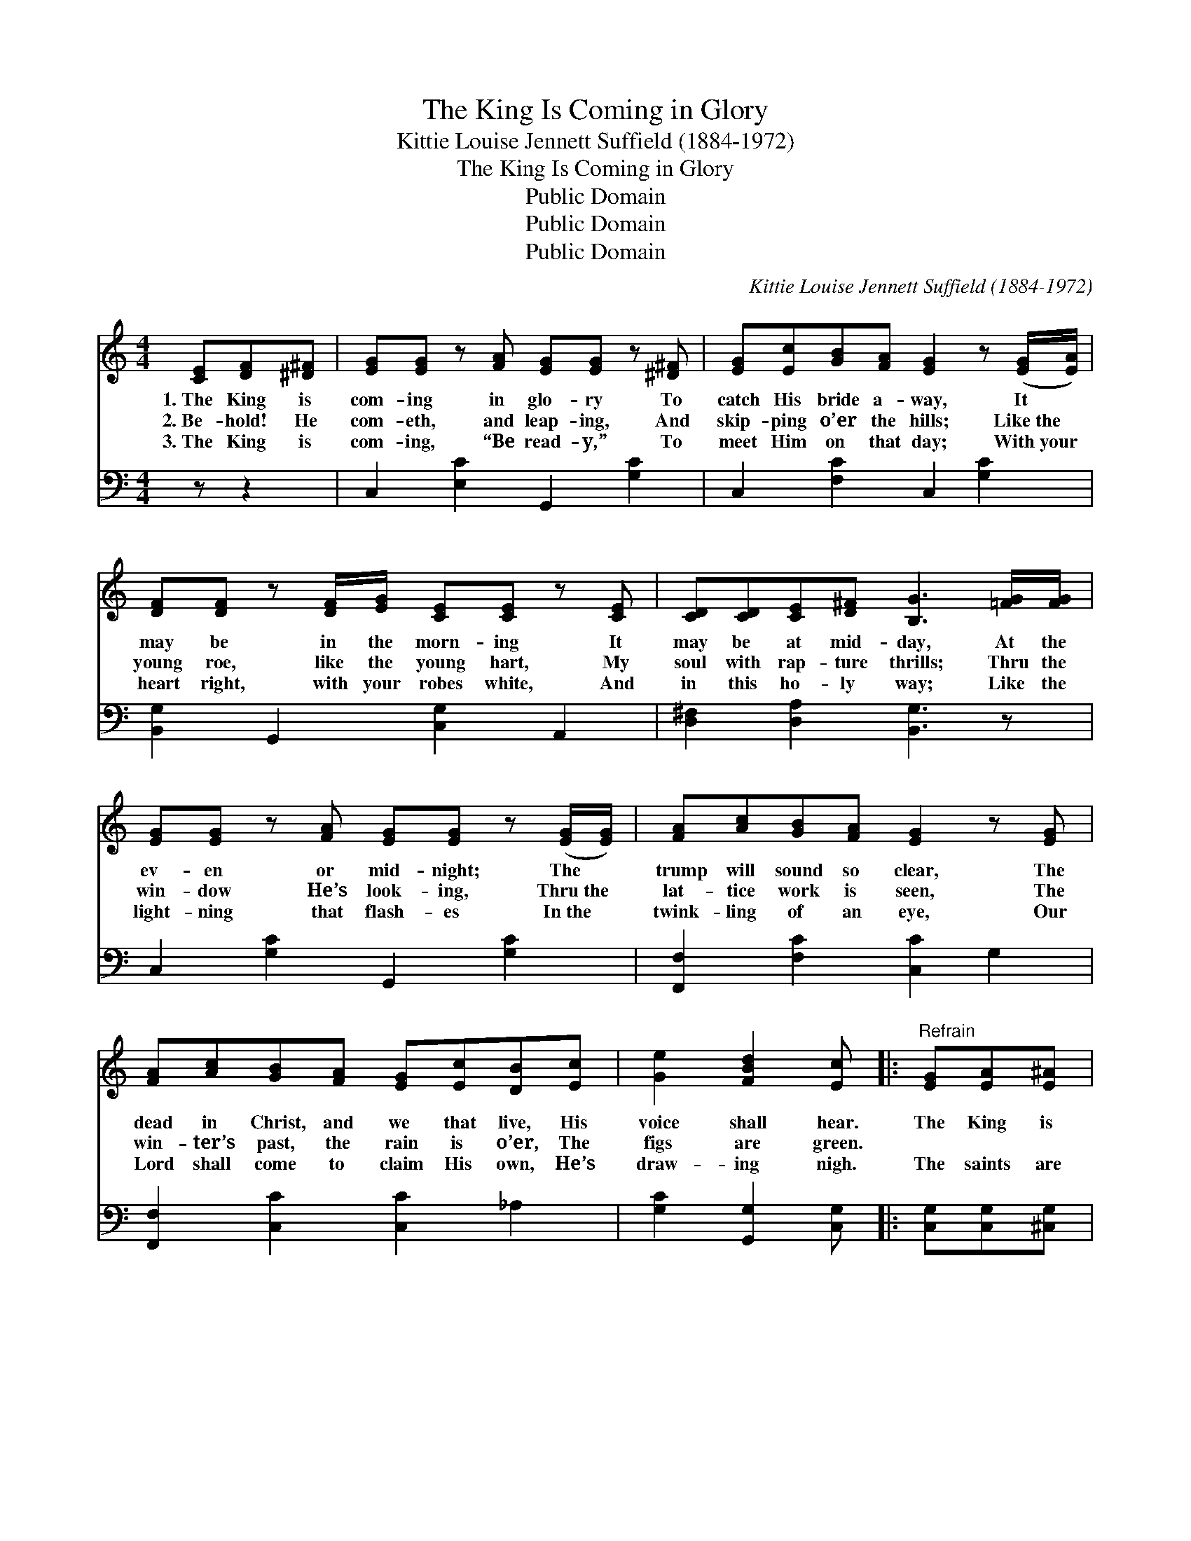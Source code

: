 X:1
T:The King Is Coming in Glory
T:Kittie Louise Jennett Suffield (1884-1972)
T:The King Is Coming in Glory
T:Public Domain
T:Public Domain
T:Public Domain
C:Kittie Louise Jennett Suffield (1884-1972)
Z:Public Domain
%%score 1 ( 2 3 )
L:1/8
M:4/4
K:C
V:1 treble 
V:2 bass 
V:3 bass 
V:1
 [CE][DF][^D^F] | [EG][EG] z [FA] [EG][EG] z [^D^F] | [EG][Ec][GB][FA] [EG]2 z ([EG]/[EA]/) | %3
w: 1.~The King is|com- ing in glo- ry To|catch His bride a- way, It *|
w: 2.~Be- hold! He|com- eth, and leap- ing, And|skip- ping o’er the hills; Like~the *|
w: 3.~The King is|com- ing, “Be read- y,” To|meet Him on that day; With~your *|
 [DF][DF] z [DF]/[EG]/ [CE][CE] z [CE] | [CD][CD][CE][D^F] [B,G]3 [=FG]/[FG]/ | %5
w: may be in the morn- ing It|may be at mid- day, At the|
w: young roe, like the young hart, My|soul with rap- ture thrills; Thru the|
w: heart right, with your robes white, And|in this ho- ly way; Like the|
 [EG][EG] z [FA] [EG][EG] z ([EG]/[EG]/) | [FA][Ac][GB][FA] [EG]2 z [EG] | %7
w: ev- en or mid- night; The *|trump will sound so clear, The|
w: win- dow He’s look- ing, Thru~the *|lat- tice work is seen, The|
w: light- ning that flash- es In~the *|twink- ling of an eye, Our|
 [FA][Ac][GB][FA] [EG][Ec][DB][Ec] | [Ge]2 [FBd]2 [Ec] |:"^Refrain" [EG][EA][E^A] | %10
w: dead in Christ, and we that live, His|voice shall hear.|The King is|
w: win- ter’s past, the rain is o’er, The|figs are green.|~ ~ ~|
w: Lord shall come to claim His own, He’s|draw- ing nigh.|The saints are|
 [FB][FB] z [FA]/[F^A]/ [FB][FB] z [FB] | [FA][FA] [FA]>[CE] [EG]3 [_E_G] | %12
w: com- ing, hal- le- lu- jah! He’s|com- ing in the air, The|
w: ~ ~ ~ ~ ~ ~ ~|~ ~ ~ ~ ~ ~|
w: look- ing ev- er up- ward While|journ- ’ing on their way. *|
 [DF][DF] z [EG] [FB][FB] z [FB] | [FA][CA][DA][^DA] [EG] :| [EG] | %15
w: fig tree is bud- ding, The|signs are ev- ery- where,||
w: ~ ~ ~ ~ ~ ~|~ ~ ~ ~ ~|He’s|
w: |||
 [FA][GB][Ac][_Ad] [Ge][Gc] z [F=A] | [EG][Ec] [Fd]>[Fc] [Ec] |] %17
w: ||
w: com- ing, hal- le- lu- jah! To|catch His bride a- way.|
w: ||
V:2
 z z2 | C,2 [E,C]2 G,,2 [G,C]2 | C,2 [F,C]2 C,2 [G,C]2 | [B,,G,]2 G,,2 [C,G,]2 A,,2 | %4
 [D,^F,]2 [D,A,]2 [B,,G,]3 z | C,2 [G,C]2 G,,2 [G,C]2 | [F,,F,]2 [F,C]2 [C,C]2 G,2 | %7
 [F,,F,]2 [C,C]2 [C,C]2 _A,2 | [G,C]2 [G,,G,]2 [C,G,] |: [C,G,][C,G,][^C,G,] | %10
 [D,G,][D,G,] z [D,G,]/[D,G,]/ G,G, z [G,B,] | [C,C][C,C] [C,C]>[C,G,] [C,C]3 [C,A,] | %12
 [B,,G,][B,,G,] z [B,,G,] [G,,G,][G,,G,] z [G,,G,] | [C,A,][C,F,][C,F,][C,^F,] [C,G,] :| [C,C] | %15
 [F,C][F,C][F,C][F,C] [C,C][E,C] z [F,C] | [G,C]G, [G,B,]>[G,C] [C,C] |] %17
V:3
 x3 | x8 | x8 | x8 | x8 | x8 | x8 | x8 | x5 |: x3 | x4 G,G, x2 | x8 | x8 | x5 :| x | x8 | %16
 x G, x3 |] %17

